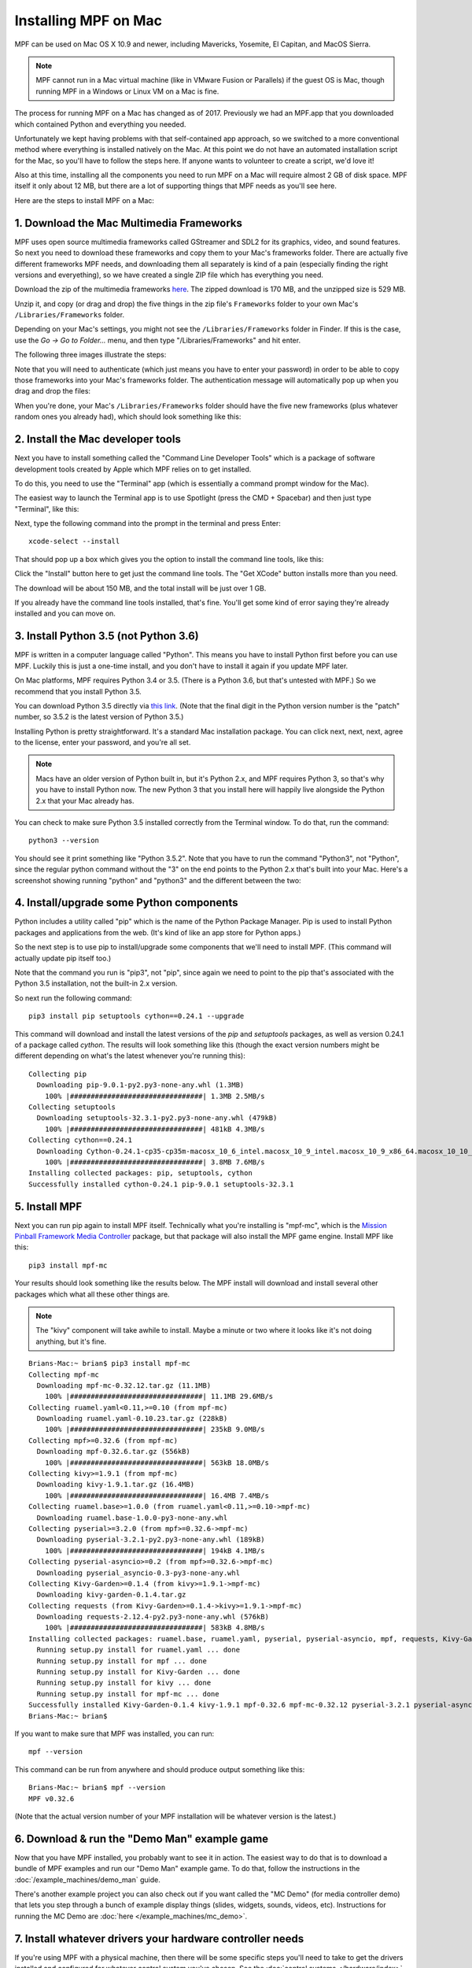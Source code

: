 Installing MPF on Mac
=====================

MPF can be used on Mac OS X 10.9 and newer, including Mavericks, Yosemite,
El Capitan, and MacOS Sierra.

.. note::

   MPF cannot run in a Mac virtual machine (like in VMware Fusion or Parallels)
   if the guest OS is Mac, though running MPF in a Windows or Linux VM on a
   Mac is fine.

The process for running MPF on a Mac has changed as of 2017. Previously we had
an MPF.app that you downloaded which contained Python and everything you needed.

Unfortunately we kept having problems with that self-contained app approach,
so we switched to a more conventional method where everything is installed
natively on the Mac. At this point we do not have an automated installation
script for the Mac, so you'll have to follow the steps here. If anyone wants
to volunteer to create a script, we'd love it!

Also at this time, installing all the components you need to run MPF on a Mac
will require almost 2 GB of disk space. MPF itself it only about 12 MB, but
there are a lot of supporting things that MPF needs as you'll see here.

Here are the steps to install MPF on a Mac:

1. Download the Mac Multimedia Frameworks
-----------------------------------------

MPF uses open source multimedia frameworks called GStreamer and SDL2 for its
graphics, video, and sound features. So next you need to download these
frameworks and copy them to your Mac's frameworks folder. There are actually
five different frameworks MPF needs, and downloading them all separately is
kind of a pain (especially finding the right versions and everyething), so we
have created a single ZIP file which has everything you need.

Download the zip of the multimedia frameworks `here <https://www.dropbox.com/s/ohrs8tn0yh2y7oe/mpf_mac_frameworks.zip?dl=1>`_.
The zipped download is 170 MB, and the unzipped size is 529 MB.

Unzip it, and copy (or drag and drop) the five things in the zip file's
``Frameworks`` folder to your own Mac's ``/Libraries/Frameworks`` folder.

Depending on your Mac's settings, you might not see the ``/Libraries/Frameworks``
folder in Finder. If this is the case, use the *Go -> Go to Folder...* menu,
and then type "/Libraries/Frameworks" and hit enter.

The following three images illustrate the steps:

.. image:: images/mac_finder_go_to_folder.jpg

.. image:: images/mac_finder_go_to_folder2.jpg

Note that you will need to authenticate (which just means you have to enter
your password) in order to be able to copy those frameworks into your Mac's
frameworks folder. The authentication message will automatically pop up when
you drag and drop the files:

.. image:: images/mac_copy_frameworks.jpg

When you're done, your Mac's ``/Libraries/Frameworks`` folder should have
the five new frameworks (plus whatever random ones you already had), which
should look something like this:

.. image:: images/mac_frameworks_copied.jpg

2. Install the Mac developer tools
----------------------------------

Next you have to install something called the "Command Line Developer Tools"
which is a package of software development tools created by Apple which MPF
relies on to get installed.

To do this, you need to use the "Terminal" app (which is essentially a
command prompt window for the Mac).

The easiest way to launch the Terminal app is to use Spotlight (press the
CMD + Spacebar) and then just type "Terminal", like this:

.. image:: images/mac_spotlight_terminal.jpg

Next, type the following command into the prompt in the terminal and press
Enter:

::

   xcode-select --install

That should pop up a box which gives you the option to install the command
line tools, like this:

.. image:: images/mac_install_command_line_tools.jpg

Click the "Install" button here to get just the command line tools. The
"Get XCode" button installs more than you need.

The download will be about 150 MB, and the total install will be just over
1 GB.

If you already have the command line tools installed, that's fine. You'll get
some kind of error saying they're already installed and you can move on.

3. Install Python 3.5 (not Python 3.6)
--------------------------------------

MPF is written in a computer language called "Python". This means you have to install Python
first before you can use MPF. Luckily this is just a one-time install, and you don't have to
install it again if you update MPF later.

On Mac platforms, MPF requires Python 3.4 or 3.5. (There is a Python 3.6, but
that's untested with MPF.) So we recommend that you install Python 3.5.

You can download Python 3.5 directly via `this link <https://www.python.org/ftp/python/3.5.2/python-3.5.2-macosx10.6.pkg>`_.
(Note that the final digit in the Python version number is the "patch" number,
so 3.5.2 is the latest version of Python 3.5.)

.. image:: images/mac_install_python_1.jpg

Installing Python is pretty straightforward. It's a standard Mac installation
package. You can click next, next, next, agree to the license, enter your
password, and you're all set.

.. note::

   Macs have an older version of Python built in, but it's Python 2.x, and MPF
   requires Python 3, so that's why you have to install Python now. The new
   Python 3 that you install here will happily live alongside the Python 2.x
   that your Mac already has.

You can check to make sure Python 3.5 installed correctly from the Terminal
window. To do that, run the command:

::

   python3 --version

You should see it print something like "Python 3.5.2". Note that you have
to run the command "Python3", not "Python", since the regular python command
without the "3" on the end points to the Python 2.x that's built into your
Mac. Here's a screenshot showing running "python" and "python3" and the
different between the two:

.. image:: images/mac_python_versions.jpg

4. Install/upgrade some Python components
-----------------------------------------

Python includes a utility called "pip" which is the name of the Python Package
Manager. Pip is used to install Python packages and applications from
the web. (It's kind of like an app store for Python apps.)

So the next step is to use pip to install/upgrade some components that we'll
need to install MPF. (This command will actually update pip itself too.)

Note that the command you run is "pip3", not "pip", since again we need to
point to the pip that's associated with the Python 3.5 installation, not the
built-in 2.x version.

So next run the following command:

::

    pip3 install pip setuptools cython==0.24.1 --upgrade

This command will download and install the latest versions of the *pip* and
*setuptools* packages, as well as version 0.24.1 of a package called *cython*.
The results will look something like this (though the exact version numbers
might be different depending on what's the latest whenever you're running this):

::

   Collecting pip
     Downloading pip-9.0.1-py2.py3-none-any.whl (1.3MB)
       100% |################################| 1.3MB 2.5MB/s
   Collecting setuptools
     Downloading setuptools-32.3.1-py2.py3-none-any.whl (479kB)
       100% |################################| 481kB 4.3MB/s
   Collecting cython==0.24.1
     Downloading Cython-0.24.1-cp35-cp35m-macosx_10_6_intel.macosx_10_9_intel.macosx_10_9_x86_64.macosx_10_10_intel.macosx_10_10_x86_64.whl (3.8MB)
       100% |################################| 3.8MB 7.6MB/s
   Installing collected packages: pip, setuptools, cython
   Successfully installed cython-0.24.1 pip-9.0.1 setuptools-32.3.1

5. Install MPF
--------------

Next you can run pip again to install MPF itself. Technically what you're
installing is "mpf-mc", which is the
`Mission Pinball Framework Media Controller <http://docs.missionpinball.org/en/latest/start/media_controller.html>`_
package, but that package will also install the MPF game engine. Install MPF
like this:

::

   pip3 install mpf-mc

Your results should look something like the results below. The MPF install will
download and install several other packages which what all these other things
are.

.. note::

   The "kivy" component will take awhile to install. Maybe a minute or two
   where it looks like it's not doing anything, but it's fine.

::

   Brians-Mac:~ brian$ pip3 install mpf-mc
   Collecting mpf-mc
     Downloading mpf-mc-0.32.12.tar.gz (11.1MB)
       100% |################################| 11.1MB 29.6MB/s
   Collecting ruamel.yaml<0.11,>=0.10 (from mpf-mc)
     Downloading ruamel.yaml-0.10.23.tar.gz (228kB)
       100% |################################| 235kB 9.0MB/s
   Collecting mpf>=0.32.6 (from mpf-mc)
     Downloading mpf-0.32.6.tar.gz (556kB)
       100% |################################| 563kB 18.0MB/s
   Collecting kivy>=1.9.1 (from mpf-mc)
     Downloading kivy-1.9.1.tar.gz (16.4MB)
       100% |################################| 16.4MB 7.4MB/s
   Collecting ruamel.base>=1.0.0 (from ruamel.yaml<0.11,>=0.10->mpf-mc)
     Downloading ruamel.base-1.0.0-py3-none-any.whl
   Collecting pyserial>=3.2.0 (from mpf>=0.32.6->mpf-mc)
     Downloading pyserial-3.2.1-py2.py3-none-any.whl (189kB)
       100% |################################| 194kB 4.1MB/s
   Collecting pyserial-asyncio>=0.2 (from mpf>=0.32.6->mpf-mc)
     Downloading pyserial_asyncio-0.3-py3-none-any.whl
   Collecting Kivy-Garden>=0.1.4 (from kivy>=1.9.1->mpf-mc)
     Downloading kivy-garden-0.1.4.tar.gz
   Collecting requests (from Kivy-Garden>=0.1.4->kivy>=1.9.1->mpf-mc)
     Downloading requests-2.12.4-py2.py3-none-any.whl (576kB)
       100% |################################| 583kB 4.8MB/s
   Installing collected packages: ruamel.base, ruamel.yaml, pyserial, pyserial-asyncio, mpf, requests, Kivy-Garden, kivy, mpf-mc
     Running setup.py install for ruamel.yaml ... done
     Running setup.py install for mpf ... done
     Running setup.py install for Kivy-Garden ... done
     Running setup.py install for kivy ... done
     Running setup.py install for mpf-mc ... done
   Successfully installed Kivy-Garden-0.1.4 kivy-1.9.1 mpf-0.32.6 mpf-mc-0.32.12 pyserial-3.2.1 pyserial-asyncio-0.3 requests-2.12.4 ruamel.base-1.0.0 ruamel.yaml-0.10.23
   Brians-Mac:~ brian$

If you want to make sure that MPF was installed, you can run:

::

   mpf --version

This command can be run from anywhere and should produce output something like
this:

::

   Brians-Mac:~ brian$ mpf --version
   MPF v0.32.6

(Note that the actual version number of your MPF installation will be whatever
version is the latest.)

6. Download & run the "Demo Man" example game
---------------------------------------------

Now that you have MPF installed, you probably want to see it in action. The easiest way to do that is
to download a bundle of MPF examples and run our "Demo Man" example game. To do that, follow
the instructions in the :doc:`/example_machines/demo_man` guide.

There's another example project you can also check out if you want called the "MC Demo" (for media controller demo)
that lets you step through a bunch of example display things (slides, widgets, sounds, videos, etc).
Instructions for running the MC Demo are :doc:`here </example_machines/mc_demo>`.

7. Install whatever drivers your hardware controller needs
----------------------------------------------------------

If you're using MPF with a physical machine, then there will be some specific
steps you'll need to take to get the drivers installed and configured for
whatever control system you've chosen. See the :doc:`control systems </hardware/index>`
documentation for details. (You don't have to worry about that now if you just
want to play with MPF first.)

Running MPF
-----------

See the section :doc:`/running/index` for details and command-line options.

Keeping MPF up-to-date
----------------------

Since MPF is a work-in-progress, you can use the *pip* command to update your
MPF installation.

To to this, run the following:

::

  pip3 install mpf-mc --upgrade

This will cause *pip* to contact PyPI to see if there's a newer version of the
MPF MC (and any of its requirements, like MPF). If newer versions are found, it
will download and install them.

Next steps!
-----------

Now that MPF is installed, you can follow our
:doc:`step-by-step tutorial </tutorial/index>` which will show you how to start
building your own game in MPF!
